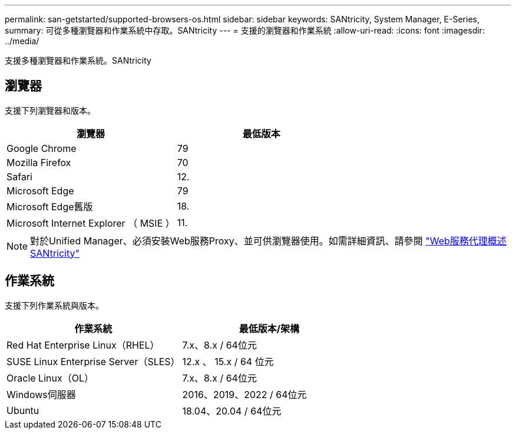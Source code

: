 ---
permalink: san-getstarted/supported-browsers-os.html 
sidebar: sidebar 
keywords: SANtricity, System Manager, E-Series, 
summary: 可從多種瀏覽器和作業系統中存取。SANtricity 
---
= 支援的瀏覽器和作業系統
:allow-uri-read: 
:icons: font
:imagesdir: ../media/


[role="lead"]
支援多種瀏覽器和作業系統。SANtricity



== 瀏覽器

支援下列瀏覽器和版本。

[cols="1a,1a"]
|===
| 瀏覽器 | 最低版本 


 a| 
Google Chrome
 a| 
79



 a| 
Mozilla Firefox
 a| 
70



 a| 
Safari
 a| 
12.



 a| 
Microsoft Edge
 a| 
79



 a| 
Microsoft Edge舊版
 a| 
18.



 a| 
Microsoft Internet Explorer （ MSIE ）
 a| 
11.

|===
[NOTE]
====
對於Unified Manager、必須安裝Web服務Proxy、並可供瀏覽器使用。如需詳細資訊、請參閱 https://docs.netapp.com/us-en/e-series/web-services-proxy/index.html["Web服務代理概述SANtricity"^]

====


== 作業系統

支援下列作業系統與版本。

[cols="1a,1a"]
|===
| 作業系統 | 最低版本/架構 


 a| 
Red Hat Enterprise Linux（RHEL）
 a| 
7.x、8.x / 64位元



 a| 
SUSE Linux Enterprise Server（SLES）
 a| 
12.x 、 15.x / 64 位元



 a| 
Oracle Linux（OL）
 a| 
7.x、8.x / 64位元



 a| 
Windows伺服器
 a| 
2016、2019、2022 / 64位元



 a| 
Ubuntu
 a| 
18.04、20.04 / 64位元

|===